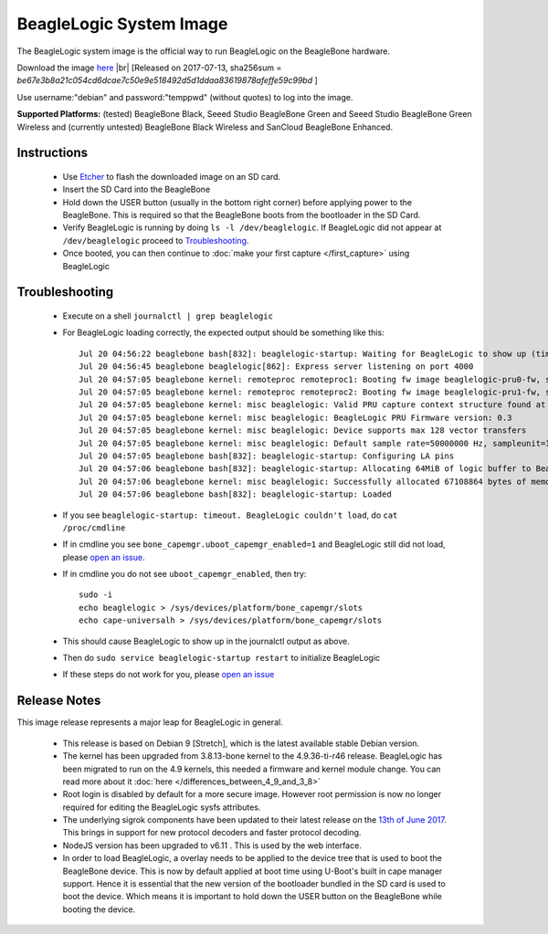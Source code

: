 BeagleLogic System Image
========================

The BeagleLogic system image is the official way to run BeagleLogic on the
BeagleBone hardware.

.. |br| raw:: html

   <br />

Download the image `here <https://goo.gl/RiXGBs>`_ |br|
[Released on 2017-07-13, sha256sum = *be67e3b8a21c054cd6dcae7c50e9e518492d5d1ddaa83619878afeffe59c99bd* ]

Use username:"debian" and password:"temppwd" (without quotes) to log into the image.

**Supported Platforms:** (tested) BeagleBone Black, Seeed Studio BeagleBone Green and
Seeed Studio BeagleBone Green Wireless and (currently untested) BeagleBone Black Wireless and
SanCloud BeagleBone Enhanced.

Instructions
------------

  * Use Etcher_ to flash the downloaded image on an SD card.
  * Insert the SD Card into the BeagleBone
  * Hold down the USER button (usually in the bottom right corner) before
    applying power to the BeagleBone. This is required so that the BeagleBone
    boots from the bootloader in the SD Card.
  * Verify BeagleLogic is running by doing ``ls -l /dev/beaglelogic``. If BeagleLogic
    did not appear at ``/dev/beaglelogic`` proceed to Troubleshooting_.
  * Once booted, you can then continue to :doc:`make your first capture </first_capture>` using BeagleLogic

.. _Etcher: https://etcher.io

Troubleshooting
---------------

  * Execute on a shell ``journalctl | grep beaglelogic``
  * For BeagleLogic loading correctly, the expected output should be something like this::

        Jul 20 04:56:22 beaglebone bash[832]: beaglelogic-startup: Waiting for BeagleLogic to show up (timeout in 120 seconds)
        Jul 20 04:56:45 beaglebone beaglelogic[862]: Express server listening on port 4000
        Jul 20 04:57:05 beaglebone kernel: remoteproc remoteproc1: Booting fw image beaglelogic-pru0-fw, size 62576
        Jul 20 04:57:05 beaglebone kernel: remoteproc remoteproc2: Booting fw image beaglelogic-pru1-fw, size 31996
        Jul 20 04:57:05 beaglebone kernel: misc beaglelogic: Valid PRU capture context structure found at offset 0000
        Jul 20 04:57:05 beaglebone kernel: misc beaglelogic: BeagleLogic PRU Firmware version: 0.3
        Jul 20 04:57:05 beaglebone kernel: misc beaglelogic: Device supports max 128 vector transfers
        Jul 20 04:57:05 beaglebone kernel: misc beaglelogic: Default sample rate=50000000 Hz, sampleunit=1, triggerflags=0. Buffer in units of 4194304 bytes each
        Jul 20 04:57:05 beaglebone bash[832]: beaglelogic-startup: Configuring LA pins
        Jul 20 04:57:06 beaglebone bash[832]: beaglelogic-startup: Allocating 64MiB of logic buffer to BeagleLogic
        Jul 20 04:57:06 beaglebone kernel: misc beaglelogic: Successfully allocated 67108864 bytes of memory.
        Jul 20 04:57:06 beaglebone bash[832]: beaglelogic-startup: Loaded

  * If you see ``beaglelogic-startup: timeout. BeagleLogic couldn't load``, do ``cat /proc/cmdline``
  * If in cmdline you see ``bone_capemgr.uboot_capemgr_enabled=1`` and BeagleLogic still did not load, please `open an issue`_.
  * If in cmdline you do not see ``uboot_capemgr_enabled``, then try::

        sudo -i
        echo beaglelogic > /sys/devices/platform/bone_capemgr/slots
        echo cape-universalh > /sys/devices/platform/bone_capemgr/slots

  * This should cause BeagleLogic to show up in the journalctl output as above.
  * Then do ``sudo service beaglelogic-startup restart`` to initialize BeagleLogic
  * If these steps do not work for you, please `open an issue`_

.. _open an issue: https://github.com/abhishek-kakkar/BeagleLogic/issues


Release Notes
-------------

This image release represents a major leap for BeagleLogic in general.

  * This release is based on Debian 9 [Stretch], which is the latest available stable
    Debian version.
  * The kernel has been upgraded from 3.8.13-bone kernel to the 4.9.36-ti-r46
    release. BeagleLogic has been migrated to run on the 4.9 kernels, this needed
    a firmware and kernel module change. You can read more about it :doc:`here </differences_between_4_9_and_3_8>`
  * Root login is disabled by default for a more secure image. However root permission
    is now no longer required for editing the BeagleLogic sysfs attributes.
  * The underlying sigrok components have been updated to their latest release on
    the `13th of June 2017 <https://http://sigrok.org/blog/major-sigrok-releases-libsigrok-libsigrokdecode-fx2lafw-sigrok-cli-pulseview>`_.
    This brings in support for new protocol decoders and faster protocol decoding.
  * NodeJS version has been upgraded to v6.11 . This is used by the web interface.
  * In order to load BeagleLogic, a overlay needs to be applied to the device tree
    that is used to boot the BeagleBone device. This is now by default applied at boot time
    using U-Boot's built in cape manager support. Hence it is essential that the new
    version of the bootloader bundled in the SD card is used to boot the device. Which means
    it is important to hold down the USER button on the BeagleBone while booting the device.
